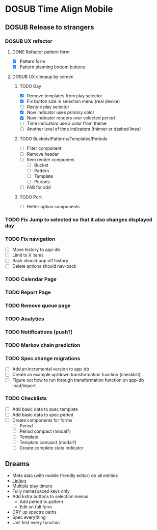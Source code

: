 #+TODO: TODO DOSUB | DONE CANCELED 

* DOSUB Time Align Mobile
  :LOGBOOK:
  CLOCK: [2019-07-20 Sat 21:52]--[2019-07-20 Sat 22:10] =>  0:18
  CLOCK: [2019-07-20 Sat 18:55]--[2019-07-20 Sat 18:56] =>  0:01
  CLOCK: [2019-07-13 Sat 18:20]--[2019-07-13 Sat 18:42] =>  0:22
  CLOCK: [2019-06-29 Sat 18:06]--[2019-06-29 Sat 18:10] =>  0:04
  CLOCK: [2019-06-17 Mon 17:42]--[2019-06-17 Mon 18:14] =>  0:32
  CLOCK: [2019-05-09 Thu 20:30]--[2019-05-09 Thu 20:55] =>  0:25
  CLOCK: [2018-09-21 Fri 07:39]--[2018-09-21 Fri 07:40] =>  0:01
  CLOCK: [2018-08-29 Wed 14:41]--[2018-08-29 Wed 14:46] =>  0:05
  CLOCK: [2018-08-19 Sun 16:05]--[2018-08-19 Sun 16:09] =>  0:04
  CLOCK: [2018-08-19 Sun 15:56]--[2018-08-19 Sun 16:05] =>  0:09
  CLOCK: [2018-08-18 Sat 15:07]--[2018-08-18 Sat 15:11] =>  0:04
  CLOCK: [2018-07-17 Tue 18:58]--[2018-07-17 Tue 19:17] =>  0:19
  :END:
** DOSUB Release to strangers
*** DOSUB UX refactor
**** DONE Refactor pattern form 
     CLOSED: [2019-07-20 Sat 22:50]
     :LOGBOOK:
     CLOCK: [2019-07-20 Sat 22:14]--[2019-07-20 Sat 22:50] =>  0:36
     :END:
- [X] Pattern form
- [X] Pattern planning bottom buttons
**** DOSUB UX clenaup by screen
***** TODO Day
      :LOGBOOK:
      CLOCK: [2019-07-21 Sun 15:45]--[2019-07-21 Sun 15:59] =>  0:14
      CLOCK: [2019-07-21 Sun 15:15]--[2019-07-21 Sun 15:26] =>  0:11
      CLOCK: [2019-07-20 Sat 22:51]--[2019-07-20 Sat 22:52] =>  0:01
      :END:
- [X] Remove templates from play selector
- [X] Fix button size in selection menu (real device)
- [ ] Restyle play selector
- [X] Now indicator uses primary color
- [X] Now indicator renders over selected period
- [ ] Time indicators use a color from theme
- [ ] Another level of time indicators (thinner or dashed lines)
***** TODO Buckets/Patterns/Templates/Periods
- [ ] Filter component
- [ ] Remove header
- [ ] Item render component
  - [ ] Bucket
  - [ ] Pattern
  - [ ] Template
  - [ ] Periods
- [ ] FAB for add
***** TODO Port
- [ ] Better option components
*** TODO Fix Jump to selected so that it also changes displayed day
*** TODO Fix navigation
- [ ] Move history to app-db
- [ ] Limit to X items
- [ ] Back should pop off history
- [ ] Delete actions should nav-back
*** TODO Calendar Page
*** TODO Report Page
*** TODO Remove queue page
*** TODO Analytics
*** TODO Notifications (push?)
*** TODO Markov chain prediction
*** TODO Spec change migrations
- [ ] Add an incremental version to app-db
- [ ] Create an example up/down transformation function (checklist)
- [ ] Figure out how to run through transformation function on app-db load/import
*** TODO Checklists
- [ ] Add basic data to spec template
- [ ] Add basic data to spec period
- [ ] Create components for forms
  - [ ] Period
  - [ ] Period compact (modal?)
  - [ ] Template
  - [ ] Template compact (modal?)
  - [ ] Create complete state indicator
** Dreams
- Meta data (with mobile friendly editor) on all entities
- [[https://practicalli.github.io/spacemacs/improving-code/linting/][Linting]]
- Multiple play timers
- Fully namespaced keys only
- Add Extra buttons to selection menus
  - Add period to pattern
  - Edit on full form
- DRY up spectre paths
- Spec everything
- Unit test every function

